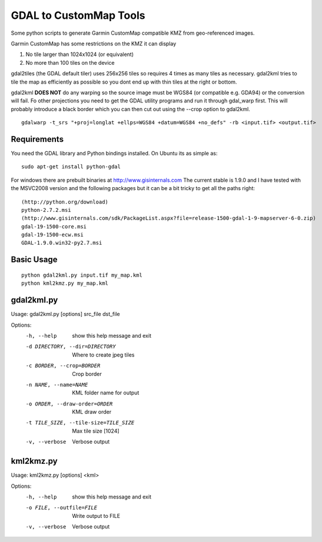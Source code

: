 GDAL to CustomMap Tools
=======================
Some python scripts to generate Garmin CustomMap compatible KMZ from
geo-referenced images.

Garmin CustomMap has some restrictions on the KMZ it can display

1. No tile larger than 1024x1024 (or equivalent)
2. No more than 100 tiles on the device

gdal2tiles (the GDAL default tiler) uses 256x256 tiles so requires 4 times
as many tiles as necessary.  gdal2kml tries to tile the map as efficiently
as possible so you dont end up with thin tiles at the right or bottom.

gdal2kml **DOES NOT** do any warping so the source image must be WGS84 (or compatible
e.g. GDA94) or the conversion will fail.  Fo other projections you need to get the GDAL
utility programs and run it through gdal_warp first.  This will probably introduce a black border
which you can then cut out using the --crop option to gdal2kml.
::
	gdalwarp -t_srs "+proj=longlat +ellps=WGS84 +datum=WGS84 +no_defs" -rb <input.tif> <output.tif>

Requirements
------------
You need the GDAL library and Python bindings installed. On Ubuntu
its as simple as::

	sudo apt-get install python-gdal
	
For windows there are prebuilt binaries at http://www.gisinternals.com
The current stable is 1.9.0 and I have tested with the MSVC2008 version and the
following packages but it can be a bit tricky to get all the paths right::

	(http://python.org/download)
	python-2.7.2.msi
	(http://www.gisinternals.com/sdk/PackageList.aspx?file=release-1500-gdal-1-9-mapserver-6-0.zip)
	gdal-19-1500-core.msi
	gdal-19-1500-ecw.msi
	GDAL-1.9.0.win32-py2.7.msi

Basic Usage
-----------
::

  python gdal2kml.py input.tif my_map.kml
  python kml2kmz.py my_map.kml
	
gdal2kml.py
-----------
Usage: gdal2kml.py [options] src_file dst_file

Options:
	-h, --help            show this help message and exit
	-d DIRECTORY, --dir=DIRECTORY
												Where to create jpeg tiles
	-c BORDER, --crop=BORDER
												Crop border
	-n NAME, --name=NAME  KML folder name for output
	-o ORDER, --draw-order=ORDER
												KML draw order
	-t TILE_SIZE, --tile-size=TILE_SIZE
												Max tile size [1024]
	-v, --verbose         Verbose output

kml2kmz.py
----------
Usage: kml2kmz.py [options] <kml>

Options:
	-h, --help            show this help message and exit
	-o FILE, --outfile=FILE
												Write output to FILE
	-v, --verbose         Verbose output



